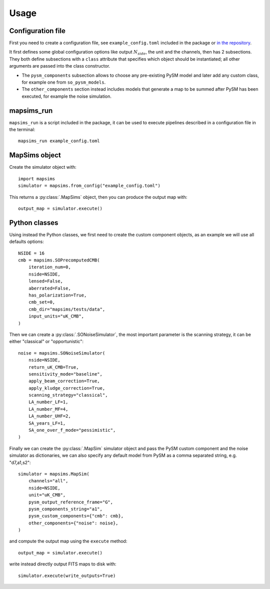 *****
Usage
*****

Configuration file
==================

First you need to create a configuration file, see ``example_config.toml`` included in the package
or `in the repository <https://github.com/simonsobs/mapsims/blob/master/mapsims/example_config.toml>`_.

It first defines some global configuration options like output :math:`N_{side}`, the unit and the
channels, then has 2 subsections. They both define subsections with a ``class`` attribute that
specifies which object should be instantiated; all other arguments are passed into the class
constructor.

* The ``pysm_components`` subsection allows to choose any pre-existing PySM model and later add any custom class, for example one from ``so_pysm_models``.
* The ``other_components`` section instead includes models that generate a map to be summed after PySM has been executed, for example the noise simulation.

mapsims_run
===========

``mapsims_run`` is a script included in the package, it can be used to execute pipelines described
in a configuration file in the terminal::

    mapsims_run example_config.toml

MapSims object
==============

Create the simulator object with::

    import mapsims
    simulator = mapsims.from_config("example_config.toml")

This returns a :py:class:`.MapSims` object, then you can
produce the output map with::

    output_map = simulator.execute()

Python classes
==============

Using instead the Python classes, we first need to create the custom component objects, as
an example we will use all defaults options::

    NSIDE = 16
    cmb = mapsims.SOPrecomputedCMB(
        iteration_num=0,
        nside=NSIDE,
        lensed=False,
        aberrated=False,
        has_polarization=True,
        cmb_set=0,
        cmb_dir="mapsims/tests/data",
        input_units="uK_CMB",
    )


Then we can create a :py:class:`.SONoiseSimulator`, the most important parameter is the scanning strategy,
it can be either "classical" or "opportunistic"::

    noise = mapsims.SONoiseSimulator(
        nside=NSIDE,
        return_uK_CMB=True,
        sensitivity_mode="baseline",
        apply_beam_correction=True,
        apply_kludge_correction=True,
        scanning_strategy="classical",
        LA_number_LF=1,
        LA_number_MF=4,
        LA_number_UHF=2,
        SA_years_LF=1,
        SA_one_over_f_mode="pessimistic",
    )

Finally we can create the :py:class:`.MapSim` simulator object and pass the PySM custom component and the noise
simulator as dictionaries, we can also specify any default model from PySM as a comma separated string,
e.g. "d7,a1,s2"::

    simulator = mapsims.MapSim(
        channels="all",
        nside=NSIDE,
        unit="uK_CMB",
        pysm_output_reference_frame="G",
        pysm_components_string="a1",
        pysm_custom_components={"cmb": cmb},
        other_components={"noise": noise},
    )

and compute the output map using the ``execute`` method::

    output_map = simulator.execute()

write instead directly output FITS maps to disk with::

    simulator.execute(write_outputs=True)
